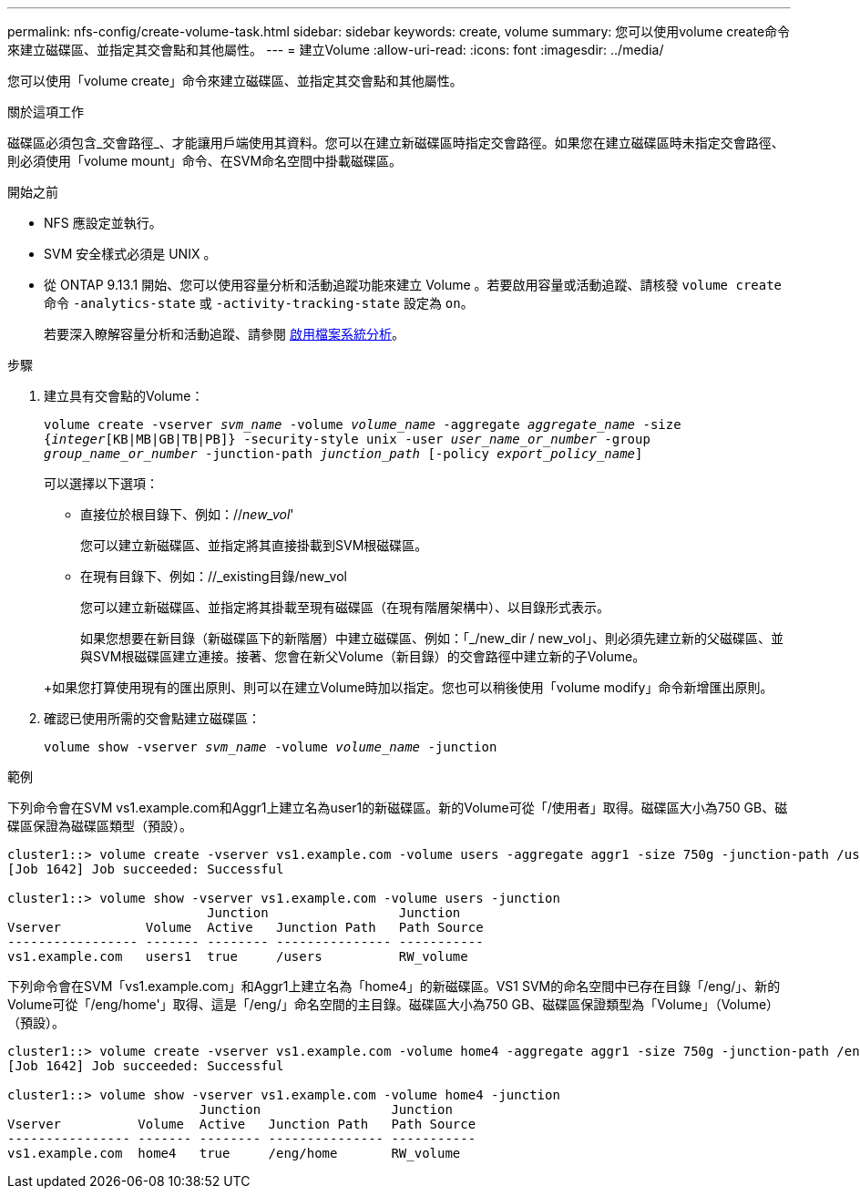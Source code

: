 ---
permalink: nfs-config/create-volume-task.html 
sidebar: sidebar 
keywords: create, volume 
summary: 您可以使用volume create命令來建立磁碟區、並指定其交會點和其他屬性。 
---
= 建立Volume
:allow-uri-read: 
:icons: font
:imagesdir: ../media/


[role="lead"]
您可以使用「volume create」命令來建立磁碟區、並指定其交會點和其他屬性。

.關於這項工作
磁碟區必須包含_交會路徑_、才能讓用戶端使用其資料。您可以在建立新磁碟區時指定交會路徑。如果您在建立磁碟區時未指定交會路徑、則必須使用「volume mount」命令、在SVM命名空間中掛載磁碟區。

.開始之前
* NFS 應設定並執行。
* SVM 安全樣式必須是 UNIX 。
* 從 ONTAP 9.13.1 開始、您可以使用容量分析和活動追蹤功能來建立 Volume 。若要啟用容量或活動追蹤、請核發 `volume create` 命令 `-analytics-state` 或 `-activity-tracking-state` 設定為 `on`。
+
若要深入瞭解容量分析和活動追蹤、請參閱 xref:../task_nas_file_system_analytics_enable.html[啟用檔案系統分析]。



.步驟
. 建立具有交會點的Volume：
+
`volume create -vserver _svm_name_ -volume _volume_name_ -aggregate _aggregate_name_ -size {_integer_[KB|MB|GB|TB|PB]} -security-style unix -user _user_name_or_number_ -group _group_name_or_number_ -junction-path _junction_path_ [-policy _export_policy_name_]`

+
可以選擇以下選項：

+
** 直接位於根目錄下、例如：//_new_vol_'
+
您可以建立新磁碟區、並指定將其直接掛載到SVM根磁碟區。

** 在現有目錄下、例如：//_existing目錄/new_vol
+
您可以建立新磁碟區、並指定將其掛載至現有磁碟區（在現有階層架構中）、以目錄形式表示。



+
如果您想要在新目錄（新磁碟區下的新階層）中建立磁碟區、例如：「_/new_dir / new_vol」、則必須先建立新的父磁碟區、並與SVM根磁碟區建立連接。接著、您會在新父Volume（新目錄）的交會路徑中建立新的子Volume。

+
+如果您打算使用現有的匯出原則、則可以在建立Volume時加以指定。您也可以稍後使用「volume modify」命令新增匯出原則。

. 確認已使用所需的交會點建立磁碟區：
+
`volume show -vserver _svm_name_ -volume _volume_name_ -junction`



.範例
下列命令會在SVM vs1.example.com和Aggr1上建立名為user1的新磁碟區。新的Volume可從「/使用者」取得。磁碟區大小為750 GB、磁碟區保證為磁碟區類型（預設）。

[listing]
----
cluster1::> volume create -vserver vs1.example.com -volume users -aggregate aggr1 -size 750g -junction-path /users
[Job 1642] Job succeeded: Successful

cluster1::> volume show -vserver vs1.example.com -volume users -junction
                          Junction                 Junction
Vserver           Volume  Active   Junction Path   Path Source
----------------- ------- -------- --------------- -----------
vs1.example.com   users1  true     /users          RW_volume
----
下列命令會在SVM「vs1.example.com」和Aggr1上建立名為「home4」的新磁碟區。VS1 SVM的命名空間中已存在目錄「/eng/」、新的Volume可從「/eng/home'」取得、這是「/eng/」命名空間的主目錄。磁碟區大小為750 GB、磁碟區保證類型為「Volume」（Volume）（預設）。

[listing]
----
cluster1::> volume create -vserver vs1.example.com -volume home4 -aggregate aggr1 -size 750g -junction-path /eng/home
[Job 1642] Job succeeded: Successful

cluster1::> volume show -vserver vs1.example.com -volume home4 -junction
                         Junction                 Junction
Vserver          Volume  Active   Junction Path   Path Source
---------------- ------- -------- --------------- -----------
vs1.example.com  home4   true     /eng/home       RW_volume
----